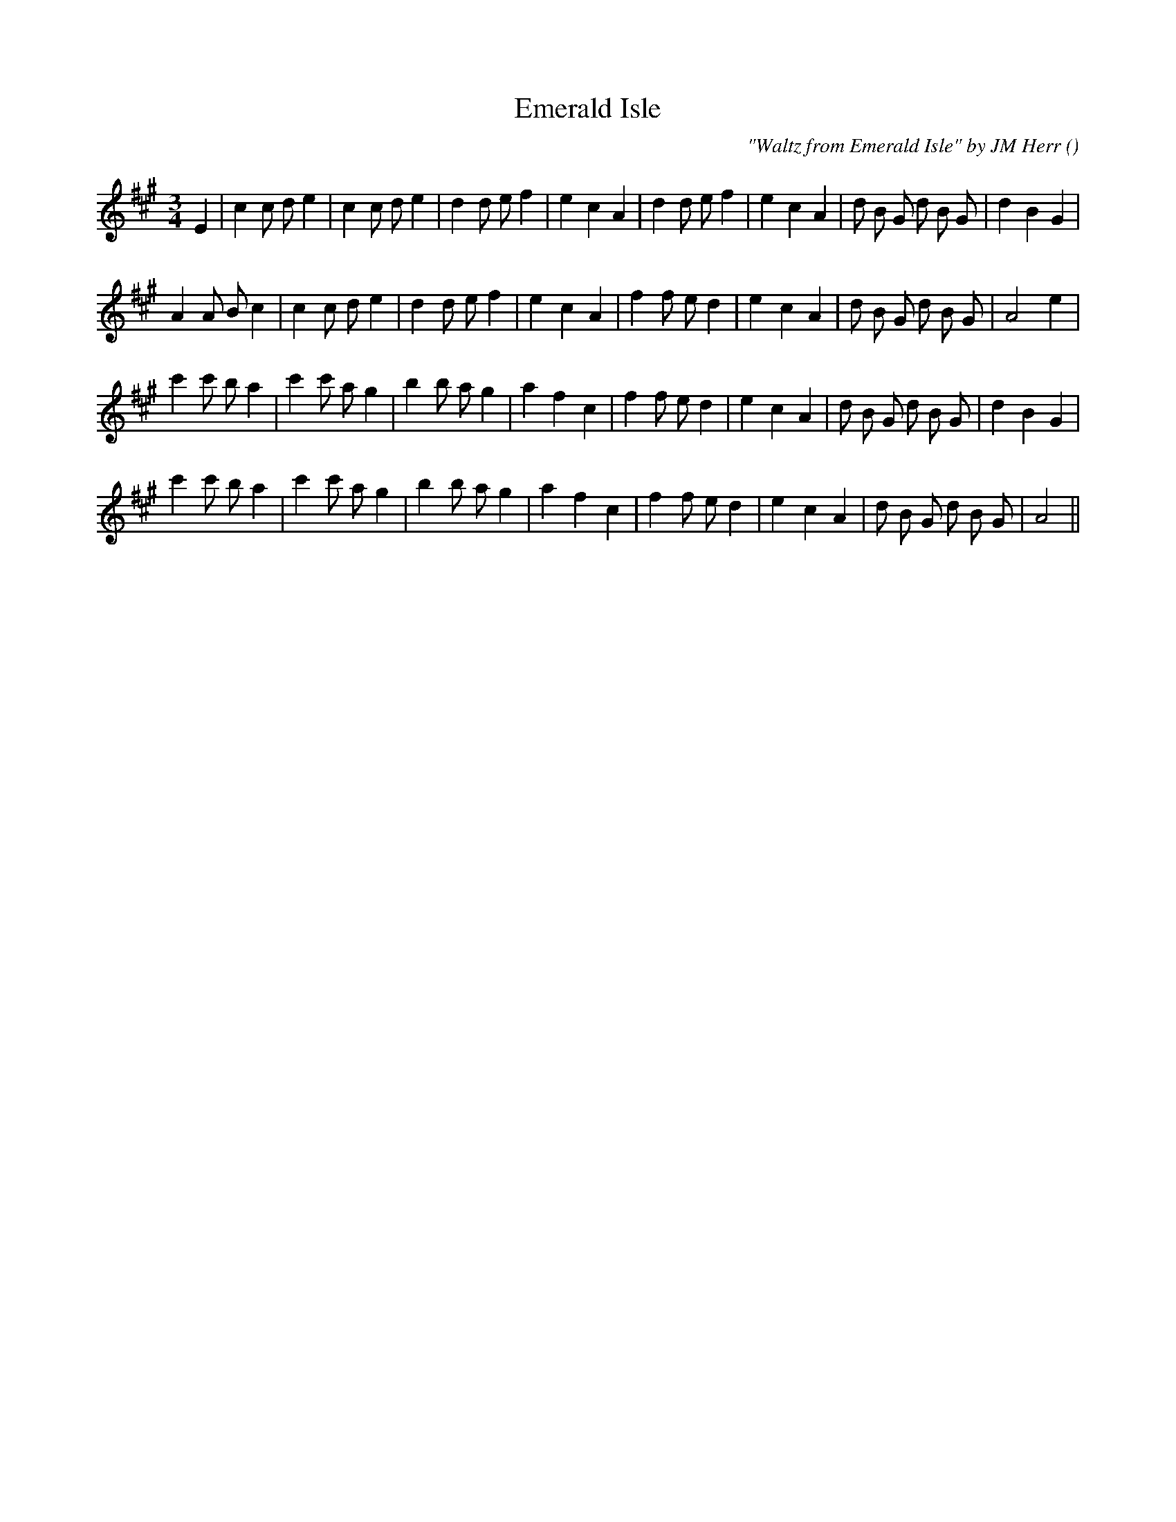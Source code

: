 X:1
T: Emerald Isle
N:
C:"Waltz from Emerald Isle" by JM Herr
S:
A:
O:
R:
M:3/4
K:A
I:speed 150
%W: A
% voice 1 (1 lines, 32 notes)
K:A
M:3/4
L:1/16
E4 |c4 c2 d2 e4 |c4 c2 d2 e4 |d4 d2 e2 f4 |e4 c4 A4 |d4 d2 e2 f4 |e4 c4 A4 |d2 B2 G2 d2 B2 G2 |d4 B4 G4 |
%W:
% voice 1 (1 lines, 30 notes)
A4 A2 B2 c4 |c4 c2 d2 e4 |d4 d2 e2 f4 |e4 c4 A4 |f4 f2 e2 d4 |e4 c4 A4 |d2 B2 G2 d2 B2 G2 |A8 e4 |
%W: B
% voice 1 (1 lines, 31 notes)
c'4 c'2 b2 a4 |c'4 c'2 a2 g4 |b4 b2 a2 g4 |a4 f4 c4 |f4 f2 e2 d4 |e4 c4 A4 |d2 B2 G2 d2 B2 G2 |d4 B4 G4 |
%W:
% voice 1 (1 lines, 29 notes)
c'4 c'2 b2 a4 |c'4 c'2 a2 g4 |b4 b2 a2 g4 |a4 f4 c4 |f4 f2 e2 d4 |e4 c4 A4 |d2 B2 G2 d2 B2 G2 |A8 ||

